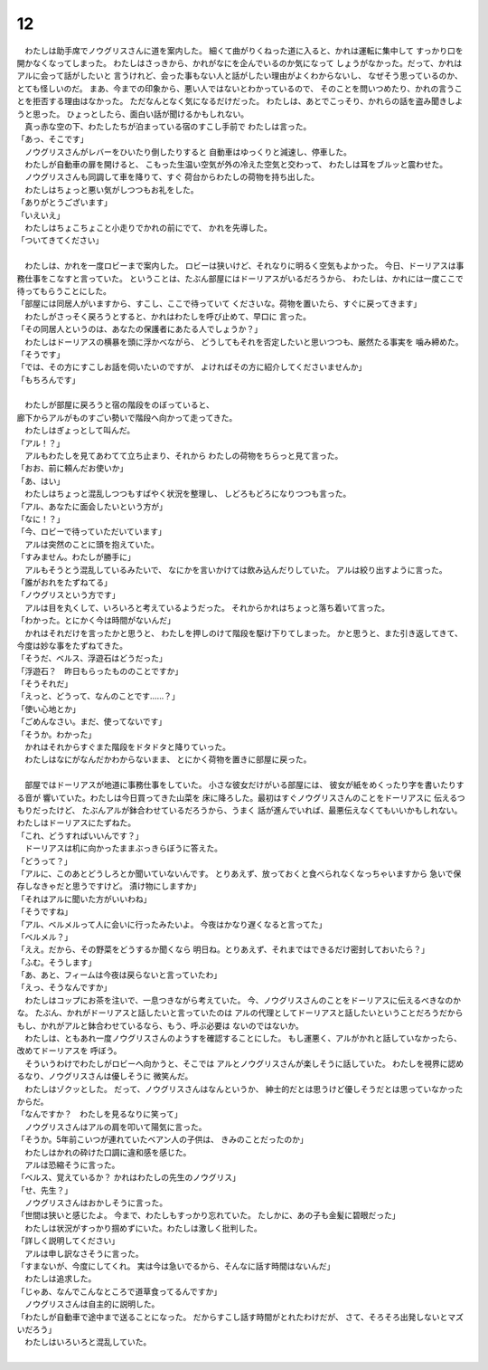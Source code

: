 12
--------------------------------------------------------------------------------


| 　わたしは助手席でノウグリスさんに道を案内した。
  細くて曲がりくねった道に入ると、かれは運転に集中して
  すっかり口を開かなくなってしまった。
  わたしはさっきから、かれがなにを企んでいるのか気になって
  しょうがなかった。だって、かれはアルに会って話がしたいと
  言うけれど、会った事もない人と話がしたい理由がよくわからないし、
  なぜそう思っているのか、とても怪しいのだ。
  まあ、今までの印象から、悪い人ではないとわかっているので、
  そのことを問いつめたり、かれの言うことを拒否する理由はなかった。
  ただなんとなく気になるだけだった。
  わたしは、あとでこっそり、かれらの話を盗み聞きしようと思った。
  ひょっとしたら、面白い話が聞けるかもしれない。
| 　真っ赤な空の下、わたしたちが泊まっている宿のすこし手前で
  わたしは言った。
| 「あっ、そこです」
| 　ノウグリスさんがレバーをひいたり倒したりすると
  自動車はゆっくりと減速し、停車した。
| 　わたしが自動車の扉を開けると、
  こもった生温い空気が外の冷えた空気と交わって、
  わたしは耳をブルッと震わせた。
| 　ノウグリスさんも同調して車を降りて、すぐ
  荷台からわたしの荷物を持ち出した。
| 　わたしはちょっと悪い気がしつつもお礼をした。
| 「ありがとうございます」
| 「いえいえ」
| 　わたしはちょこちょこと小走りでかれの前にでて、
  かれを先導した。
| 「ついてきてください」
| 


| 　わたしは、かれを一度ロビーまで案内した。
  ロビーは狭いけど、それなりに明るく空気もよかった。
  今日、ドーリアスは事務仕事をこなすと言っていた。
  ということは、たぶん部屋にはドーリアスがいるだろうから、
  わたしは、かれには一度ここで待ってもらうことにした。
| 「部屋には同居人がいますから、すこし、ここで待っていて
  くださいな。荷物を置いたら、すぐに戻ってきます」
| 　わたしがさっそく戻ろうとすると、かれはわたしを呼び止めて、早口に
  言った。
| 「その同居人というのは、あなたの保護者にあたる人でしょうか？」
| 　わたしはドーリアスの横暴を頭に浮かべながら、
  どうしてもそれを否定したいと思いつつも、厳然たる事実を
  噛み締めた。
| 「そうです」
| 「では、その方にすこしお話を伺いたいのですが、
  よければその方に紹介してくださいませんか」
| 「もちろんです」
| 



| 　わたしが部屋に戻ろうと宿の階段をのぼっていると、
| 廊下からアルがものすごい勢いで階段へ向かって走ってきた。
| 　わたしはぎょっとして叫んだ。
| 「アル！？」
| 　アルもわたしを見てあわてて立ち止まり、それから
  わたしの荷物をちらっと見て言った。
| 「おお、前に頼んだお使いか」
| 「あ、はい」
| 　わたしはちょっと混乱しつつもすばやく状況を整理し、
  しどろもどろになりつつも言った。
| 「アル、あなたに面会したいという方が」
| 「なに！？」
| 「今、ロビーで待っていただいています」
| 　アルは突然のことに頭を抱えていた。
| 「すみません。わたしが勝手に」
| 　アルもそうとう混乱しているみたいで、
  なにかを言いかけては飲み込んだりしていた。
  アルは絞り出すように言った。
| 「誰がおれをたずねてる」
| 「ノウグリスという方です」
| 　アルは目を丸くして、いろいろと考えているようだった。
  それからかれはちょっと落ち着いて言った。
| 「わかった。とにかく今は時間がないんだ」
| 　かれはそれだけを言ったかと思うと、
  わたしを押しのけて階段を駆け下りてしまった。
  かと思うと、また引き返してきて、
  今度は妙な事をたずねてきた。
| 「そうだ、ベルス、浮遊石はどうだった」
| 「浮遊石？　昨日もらったもののことですか」
| 「そうそれだ」
| 「えっと、どうって、なんのことです……？」
| 「使い心地とか」
| 「ごめんなさい。まだ、使ってないです」
| 「そうか。わかった」
| 　かれはそれからすぐまた階段をドタドタと降りていった。
| 　わたしはなにがなんだかわからないまま、
  とにかく荷物を置きに部屋に戻った。
| 


| 　部屋ではドーリアスが地道に事務仕事をしていた。
  小さな彼女だけがいる部屋には、
  彼女が紙をめくったり字を書いたりする音が
  響いていた。わたしは今日買ってきた山菜を
  床に降ろした。最初はすぐノウグリスさんのことをドーリアスに
  伝えるつもりだったけど、
  たぶんアルが鉢合わせているだろうから、うまく
  話が進んでいれば、最悪伝えなくてもいいかもしれない。
  わたしはドーリアスにたずねた。
| 「これ、どうすればいいんです？」
| 　ドーリアスは机に向かったままぶっきらぼうに答えた。
| 「どうって？」
| 「アルに、このあとどうしろとか聞いていないんです。
  とりあえず、放っておくと食べられなくなっちゃいますから
  急いで保存しなきゃだと思うですけど。
  漬け物にしますか」
| 「それはアルに聞いた方がいいわね」
| 「そうですね」
| 「アル、ベルメルって人に会いに行ったみたいよ。
  今夜はかなり遅くなると言ってた」
| 「ベルメル？」
| 「ええ。だから、その野菜をどうするか聞くなら
  明日ね。とりあえず、それまではできるだけ密封しておいたら？」
| 「ふむ。そうします」
| 「あ、あと、フィームは今夜は戻らないと言っていたわ」
| 「えっ、そうなんですか」
| 　わたしはコップにお茶を注いで、一息つきながら考えていた。
  今、ノウグリスさんのことをドーリアスに伝えるべきなのかな。
  たぶん、かれがドーリアスと話したいと言っていたのは
  アルの代理としてドーリアスと話したいということだろうだから
  もし、かれがアルと鉢合わせているなら、もう、呼ぶ必要は
  ないのではないか。


| 　わたしは、ともあれ一度ノウグリスさんのようすを確認することにした。
  もし運悪く、アルがかれと話していなかったら、改めてドーリアスを
  呼ぼう。
| 　そういうわけでわたしがロビーへ向かうと、そこでは
  アルとノウグリスさんが楽しそうに話していた。
  わたしを視界に認めるなり、ノウグリスさんは優しそうに
  微笑んだ。
| 　わたしはゾクッとした。
  だって、ノウグリスさんはなんというか、
  紳士的だとは思うけど優しそうだとは思っていなかったからだ。
| 「なんですか？　わたしを見るなりに笑って」
| 　ノウグリスさんはアルの肩を叩いて陽気に言った。
| 「そうか。5年前こいつが連れていたベアン人の子供は、
  きみのことだったのか」
| 　わたしはかれの砕けた口調に違和感を感じた。
| 　アルは恐縮そうに言った。
| 「ベルス、覚えているか？
  　かれはわたしの先生のノウグリス」
| 「せ、先生？」
| 　ノウグリスさんはおかしそうに言った。
| 「世間は狭いと感じたよ。
  今まで、わたしもすっかり忘れていた。
  たしかに、あの子も金髪に碧眼だった」
| 　わたしは状況がすっかり掴めずにいた。わたしは激しく批判した。
| 「詳しく説明してください」
| 　アルは申し訳なさそうに言った。
| 「すまないが、今度にしてくれ。
  実は今は急いでるから、そんなに話す時間はないんだ」
| 　わたしは追求した。
| 「じゃあ、なんでこんなところで道草食ってるんですか」
| 　ノウグリスさんは自主的に説明した。
| 「わたしが自動車で途中まで送ることになった。
  だからすこし話す時間がとれたわけだが、
  さて、そろそろ出発しないとマズいだろう」
| 　わたしはいろいろと混乱していた。
| 
